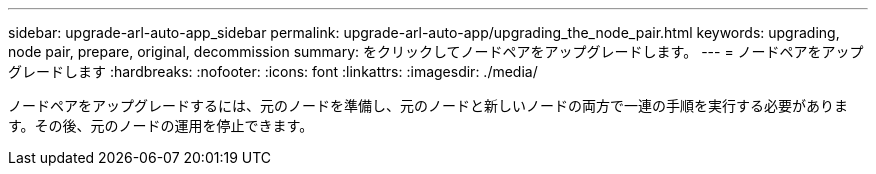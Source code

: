 ---
sidebar: upgrade-arl-auto-app_sidebar 
permalink: upgrade-arl-auto-app/upgrading_the_node_pair.html 
keywords: upgrading, node pair, prepare, original, decommission 
summary: をクリックしてノードペアをアップグレードします。 
---
= ノードペアをアップグレードします
:hardbreaks:
:nofooter: 
:icons: font
:linkattrs: 
:imagesdir: ./media/


[role="lead"]
ノードペアをアップグレードするには、元のノードを準備し、元のノードと新しいノードの両方で一連の手順を実行する必要があります。その後、元のノードの運用を停止できます。
